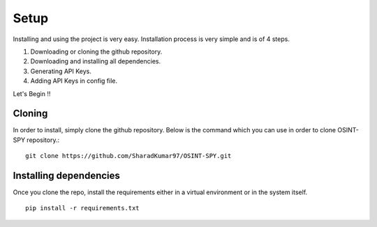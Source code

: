 Setup
=====

Installing and using the project is very easy.
Installation process is very simple and is of 4 steps.

1. Downloading or cloning the github repository.
2. Downloading and installing all dependencies.
3. Generating API Keys.
4. Adding API Keys in config file.

Let's Begin !!

Cloning
^^^^^^^^^^^^^^^^^

In order to install, simply clone the github repository.
Below is the command which you can use
in order to clone OSINT-SPY repository.::

    git clone https://github.com/SharadKumar97/OSINT-SPY.git


Installing dependencies
^^^^^^^^^^^^^^^^^^^^^^^
Once you clone the repo, install the requirements either
in a virtual environment or in the system itself.

::

    pip install -r requirements.txt


